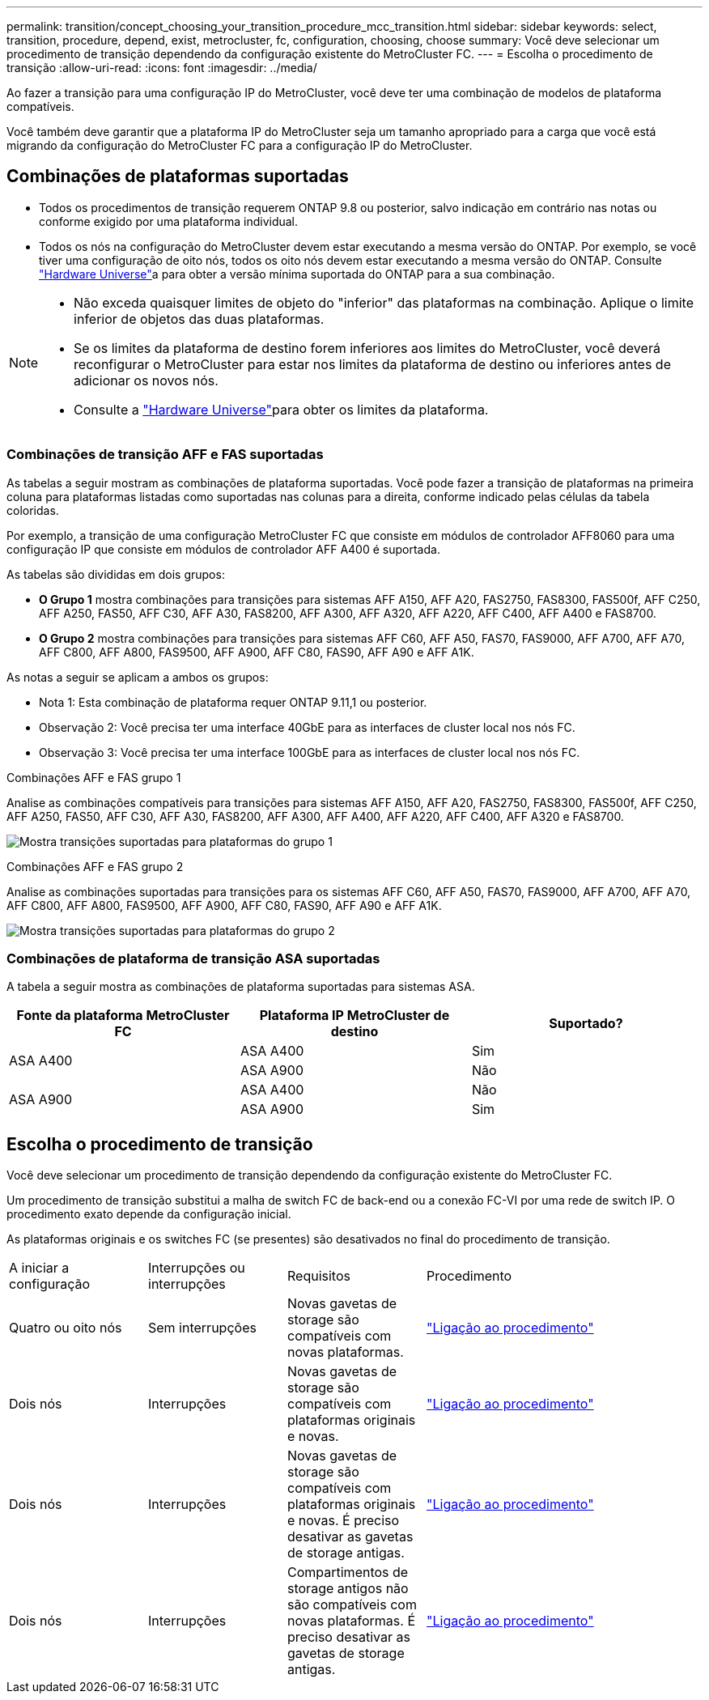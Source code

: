 ---
permalink: transition/concept_choosing_your_transition_procedure_mcc_transition.html 
sidebar: sidebar 
keywords: select, transition, procedure, depend, exist, metrocluster, fc, configuration, choosing, choose 
summary: Você deve selecionar um procedimento de transição dependendo da configuração existente do MetroCluster FC. 
---
= Escolha o procedimento de transição
:allow-uri-read: 
:icons: font
:imagesdir: ../media/


[role="lead"]
Ao fazer a transição para uma configuração IP do MetroCluster, você deve ter uma combinação de modelos de plataforma compatíveis.

Você também deve garantir que a plataforma IP do MetroCluster seja um tamanho apropriado para a carga que você está migrando da configuração do MetroCluster FC para a configuração IP do MetroCluster.



== Combinações de plataformas suportadas

* Todos os procedimentos de transição requerem ONTAP 9.8 ou posterior, salvo indicação em contrário nas notas ou conforme exigido por uma plataforma individual.
* Todos os nós na configuração do MetroCluster devem estar executando a mesma versão do ONTAP. Por exemplo, se você tiver uma configuração de oito nós, todos os oito nós devem estar executando a mesma versão do ONTAP. Consulte link:https://hwu.netapp.com["Hardware Universe"^]a para obter a versão mínima suportada do ONTAP para a sua combinação.


[NOTE]
====
* Não exceda quaisquer limites de objeto do "inferior" das plataformas na combinação. Aplique o limite inferior de objetos das duas plataformas.
* Se os limites da plataforma de destino forem inferiores aos limites do MetroCluster, você deverá reconfigurar o MetroCluster para estar nos limites da plataforma de destino ou inferiores antes de adicionar os novos nós.
* Consulte a link:https://hwu.netapp.com["Hardware Universe"^]para obter os limites da plataforma.


====


=== Combinações de transição AFF e FAS suportadas

As tabelas a seguir mostram as combinações de plataforma suportadas. Você pode fazer a transição de plataformas na primeira coluna para plataformas listadas como suportadas nas colunas para a direita, conforme indicado pelas células da tabela coloridas.

Por exemplo, a transição de uma configuração MetroCluster FC que consiste em módulos de controlador AFF8060 para uma configuração IP que consiste em módulos de controlador AFF A400 é suportada.

As tabelas são divididas em dois grupos:

* *O Grupo 1* mostra combinações para transições para sistemas AFF A150, AFF A20, FAS2750, FAS8300, FAS500f, AFF C250, AFF A250, FAS50, AFF C30, AFF A30, FAS8200, AFF A300, AFF A320, AFF A220, AFF C400, AFF A400 e FAS8700.
* *O Grupo 2* mostra combinações para transições para sistemas AFF C60, AFF A50, FAS70, FAS9000, AFF A700, AFF A70, AFF C800, AFF A800, FAS9500, AFF A900, AFF C80, FAS90, AFF A90 e AFF A1K.


As notas a seguir se aplicam a ambos os grupos:

* Nota 1: Esta combinação de plataforma requer ONTAP 9.11,1 ou posterior.
* Observação 2: Você precisa ter uma interface 40GbE para as interfaces de cluster local nos nós FC.
* Observação 3: Você precisa ter uma interface 100GbE para as interfaces de cluster local nos nós FC.


[role="tabbed-block"]
====
.Combinações AFF e FAS grupo 1
--
Analise as combinações compatíveis para transições para sistemas AFF A150, AFF A20, FAS2750, FAS8300, FAS500f, AFF C250, AFF A250, FAS50, AFF C30, AFF A30, FAS8200, AFF A300, AFF A400, AFF A220, AFF C400, AFF A320 e FAS8700.

image:../media/transition-combinations-group-1.png["Mostra transições suportadas para plataformas do grupo 1"]

--
.Combinações AFF e FAS grupo 2
--
Analise as combinações suportadas para transições para os sistemas AFF C60, AFF A50, FAS70, FAS9000, AFF A700, AFF A70, AFF C800, AFF A800, FAS9500, AFF A900, AFF C80, FAS90, AFF A90 e AFF A1K.

image:../media/transition-combinations-group-2.png["Mostra transições suportadas para plataformas do grupo 2"]

--
====


=== Combinações de plataforma de transição ASA suportadas

A tabela a seguir mostra as combinações de plataforma suportadas para sistemas ASA.

[cols="3*"]
|===
| Fonte da plataforma MetroCluster FC | Plataforma IP MetroCluster de destino | Suportado? 


.2+| ASA A400 | ASA A400 | Sim 


| ASA A900 | Não 


.2+| ASA A900 | ASA A400 | Não 


| ASA A900 | Sim 
|===


== Escolha o procedimento de transição

Você deve selecionar um procedimento de transição dependendo da configuração existente do MetroCluster FC.

Um procedimento de transição substitui a malha de switch FC de back-end ou a conexão FC-VI por uma rede de switch IP. O procedimento exato depende da configuração inicial.

As plataformas originais e os switches FC (se presentes) são desativados no final do procedimento de transição.

[cols="20,20,20,40"]
|===


| A iniciar a configuração | Interrupções ou interrupções | Requisitos | Procedimento 


 a| 
Quatro ou oito nós
 a| 
Sem interrupções
 a| 
Novas gavetas de storage são compatíveis com novas plataformas.
 a| 
link:concept_nondisruptively_transitioning_from_a_four_node_mcc_fc_to_a_mcc_ip_configuration.html["Ligação ao procedimento"]



 a| 
Dois nós
 a| 
Interrupções
 a| 
Novas gavetas de storage são compatíveis com plataformas originais e novas.
 a| 
link:task_disruptively_transition_from_a_two_node_mcc_fc_to_a_four_node_mcc_ip_configuration.html["Ligação ao procedimento"]



 a| 
Dois nós
 a| 
Interrupções
 a| 
Novas gavetas de storage são compatíveis com plataformas originais e novas. É preciso desativar as gavetas de storage antigas.
 a| 
link:task_disruptively_transition_while_move_volumes_from_old_shelves_to_new_shelves.html["Ligação ao procedimento"]



 a| 
Dois nós
 a| 
Interrupções
 a| 
Compartimentos de storage antigos não são compatíveis com novas plataformas. É preciso desativar as gavetas de storage antigas.
 a| 
link:task_disruptively_transition_when_exist_shelves_are_not_supported_on_new_controllers.html["Ligação ao procedimento"]

|===